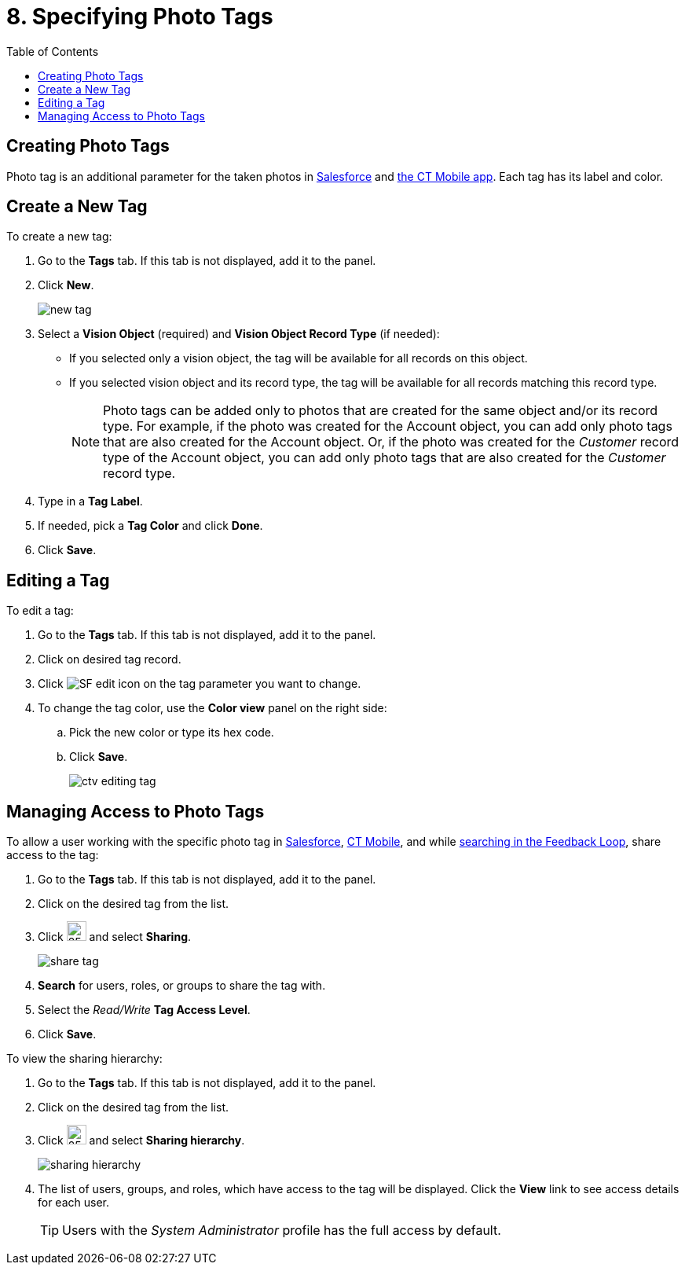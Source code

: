 = 8. Specifying Photo Tags
:toc:

[[h2_804337916]]
== Creating Photo Tags 

Photo tag is an additional parameter for  the taken photos in xref:2.8/admin-guide/working-in-salesforce/index.adoc[Salesforce] and xref:2.8/admin-guide/working-with-ct-vision-in-the-ct-mobile-app.adoc#h2_491461789[the CT Mobile app]. Each tag has its label and color.

[[h2_1953806123]]
== Create a New Tag 

To create a new tag:

. Go to the *Tags* tab. If this tab is not displayed, add it to the panel.
. Click *New*.
+
image:new_tag.png[]
. Select a *Vision Object* (required) and *Vision Object Record Type* (if needed):
* If you selected only a vision object, the tag will be available for all records on this object.
* If you selected vision object and its record type, the tag will be available for all records matching this record type.
+
[NOTE]
====
Photo tags can be added only to photos that are created for the same object and/or its record type. For example, if the photo was created for the [.object]#Account# object, you can add only photo tags that are also created for the [.object]#Account# object. Or, if the photo was created for the _Customer_ record type of the [.object]#Account# object, you can add only photo tags that are also created for the _Customer_ record type.
====

. Type in a *Tag Label*.
. If needed, pick a *Tag Color* and click *Done*.
. Click *Save*.

[[h2__1869476137]]
== Editing a Tag

To edit a tag:

. Go to the *Tags* tab. If this tab is not displayed, add it to the panel.
. Click on desired tag record.
. Click image:SF-edit-icon.png[] on the tag parameter you want to change.
. To change the tag color, use the *Color view* panel on the right side:
.. Pick the new color or type its hex code.
.. Click *Save*.
+
image:ctv-editing-tag.png[]

[[h2__117227442]]
== Managing Access to Photo Tags

To allow a user working with the specific photo tag in xref:2.8/admin-guide/working-in-salesforce/index.adoc[Salesforce], xref:2.8/admin-guide/working-with-ct-vision-in-the-ct-mobile-app.adoc[CT Mobile], and while xref:2.8/admin-guide/working-in-salesforce/index.adoc#h3_717556108[searching in the Feedback Loop], share access to the tag:

. Go to the *Tags* tab. If this tab is not displayed, add it to the panel.
. Click on the desired tag from the list.
. Click image:dropdown-icon.png[25,25] and select *Sharing*.
+
image:share_tag.png[]

. *Search* for users, roles, or groups to share the tag with.
. Select the _Read/Write_ *Tag Access Level*.
. Click *Save*.

To view the sharing hierarchy:

. Go to the *Tags* tab. If this tab is not displayed, add it to the panel.
. Click on the desired tag from the list.
. Click image:dropdown-icon.png[25,25] and select *Sharing hierarchy*.
+
image:sharing_hierarchy.png[]

. The list of users, groups, and roles, which have access to the tag will be displayed. Click the *View* link to see access details for each user.
+
[TIP]
====
Users with the _System Administrator_ profile has the full access by default.
====




